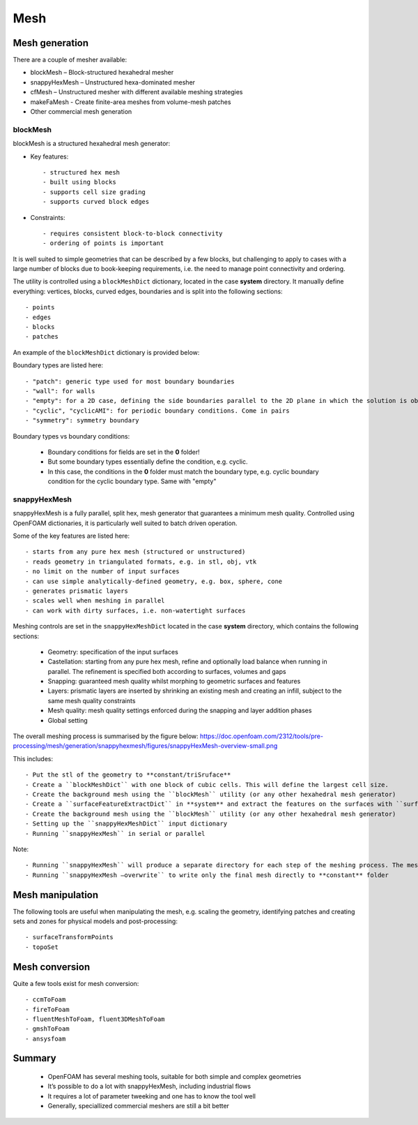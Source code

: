 .. _mesh:

Mesh
====

.. questions::

   - What is 
   - What problem do 

.. objectives::

   - Explain 

.. instructor-note::

   - 15 min teaching
   - 0 min exercises



Mesh generation
---------------

There are a couple of mesher available:

- blockMesh – Block-structured hexahedral mesher
- snappyHexMesh – Unstructured hexa-dominated mesher
- cfMesh – Unstructured mesher with different available meshing strategies
- makeFaMesh - Create finite-area meshes from volume-mesh patches
- Other commercial mesh generation

blockMesh
+++++++++

blockMesh is a structured hexahedral mesh generator:

- Key features::

   - structured hex mesh
   - built using blocks
   - supports cell size grading
   - supports curved block edges

- Constraints::

   - requires consistent block-to-block connectivity
   - ordering of points is important


It is well suited to simple geometries that can be described by a few blocks, but challenging to apply to cases with a large number of blocks due to book-keeping requirements, i.e. the need to manage point connectivity and ordering.

The utility is controlled using a ``blockMeshDict`` dictionary, located in the case **system** directory. 
It manually define everything: vertices, blocks, curved edges, boundaries and is split into the following sections::

   - points
   - edges
   - blocks
   - patches

An example of the ``blockMeshDict`` dictionary is provided below:


Boundary types are listed here::

 - "patch": generic type used for most boundary boundaries
 - "wall": for walls
 - "empty": for a 2D case, defining the side boundaries parallel to the 2D plane in which the solution is obtained
 - "cyclic", "cyclicAMI": for periodic boundary conditions. Come in pairs
 - "symmetry": symmetry boundary

Boundary types vs boundary conditions:

 - Boundary conditions for fields are set in the **0** folder!
 - But some boundary types essentially define the condition, e.g. cyclic.
 - In this case, the conditions in the **0** folder must match the boundary type, e.g. cyclic boundary condition for the cyclic boundary type. Same with "empty"


snappyHexMesh
+++++++++++++

snappyHexMesh is a fully parallel, split hex, mesh generator that guarantees a minimum mesh quality. Controlled using OpenFOAM dictionaries, it is particularly well suited to batch driven operation.

Some of the key features are listed here::

   - starts from any pure hex mesh (structured or unstructured)
   - reads geometry in triangulated formats, e.g. in stl, obj, vtk
   - no limit on the number of input surfaces
   - can use simple analytically-defined geometry, e.g. box, sphere, cone
   - generates prismatic layers
   - scales well when meshing in parallel
   - can work with dirty surfaces, i.e. non-watertight surfaces

Meshing controls are set in the ``snappyHexMeshDict`` located in the case **system** directory, which contains the following sections:

    - Geometry: specification of the input surfaces
    - Castellation: starting from any pure hex mesh, refine and optionally load balance when running in parallel. The refinement is specified both according to surfaces, volumes and gaps
    - Snapping: guaranteed mesh quality whilst morphing to geometric surfaces and features
    - Layers: prismatic layers are inserted by shrinking an existing mesh and creating an infill, subject to the same mesh quality constraints
    - Mesh quality: mesh quality settings enforced during the snapping and layer addition phases
    - Global setting

The overall meshing process is summarised by the figure below:
https://doc.openfoam.com/2312/tools/pre-processing/mesh/generation/snappyhexmesh/figures/snappyHexMesh-overview-small.png

This includes::

   - Put the stl of the geometry to **constant/triSruface**
   - Create a ``blockMeshDict`` with one block of cubic cells. This will define the largest cell size.
   - Create the background mesh using the ``blockMesh`` utility (or any other hexahedral mesh generator)
   - Create a ``surfaceFeatureExtractDict`` in **system** and extract the features on the surfaces with ``surfaceFeatureExtract`` utility
   - Create the background mesh using the ``blockMesh`` utility (or any other hexahedral mesh generator)
   - Setting up the ``snappyHexMeshDict`` input dictionary
   - Running ``snappyHexMesh`` in serial or parallel


Note::

- Running ``snappyHexMesh`` will produce a separate directory for each step of the meshing process. The mesh in **constant** folder will be intact.
- Running ``snappyHexMesh –overwrite`` to write only the final mesh directly to **constant** folder


Mesh manipulation
-----------------

The following tools are useful when manipulating the mesh, e.g. scaling the geometry, identifying patches and creating sets and zones for physical models and post-processing::

   - surfaceTransformPoints
   - topoSet


Mesh conversion
---------------

Quite a few tools exist for mesh conversion::

    - ccmToFoam
    - fireToFoam
    - fluentMeshToFoam, fluent3DMeshToFoam
    - gmshToFoam
    - ansysfoam
  

Summary
-------

 - OpenFOAM has several meshing tools, suitable for both simple and complex geometries
 - It’s possible to do a lot with snappyHexMesh, including industrial flows
 - It requires a lot of parameter tweeking and one has to know the tool well
 - Generally, speciallized commercial meshers are still a bit better
